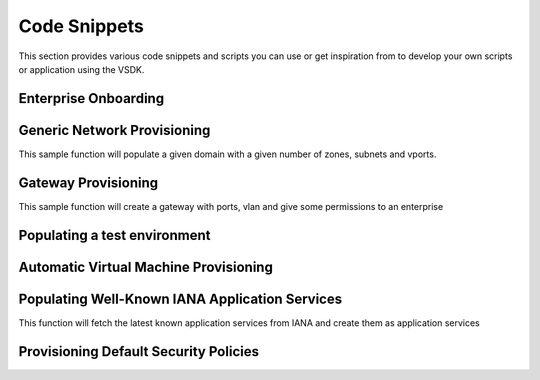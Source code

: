Code Snippets
=============

This section provides various code snippets and scripts you can use or get inspiration from to develop your own scripts or application using the VSDK.


Enterprise Onboarding
---------------------

.. code-block:: python
    :linenos:

    # TODO :(


Generic Network Provisioning
----------------------------

This sample function will populate a given domain with a given number of zones, subnets and vports.

.. code-block:: python
    :linenos:

    def populate_test_domain(domain, number_of_zones, number_of_subnets_per_zone, number_of_vports_per_subnet):
        """ Populate a domain with test data

            Args:
                domain (vsd.NUDomain | vsd.NUDomainTemplate): base domain to populate
                number_of_zones (int): number of desired zones
                number_of_subnets_per_zone (int): number of desired subnets per zone
                number_of_vports_per_subnet (int): number of desired vports per subnet (only available if domain is not a template)
        """
        # pip install ipaddress on python < 3.0 otherwise it is included
        import ipaddress

        # check if the domain is a template
        # if so use children template classes instead of instances
        is_template = domain.is_template()
        zone_class = NUZoneTemplate if is_template else NUZone
        subnet_class = NUSubnetTemplate if is_template else NUSubnet

        # generate a network and subnets
        network = ipaddress.ip_network(u'10.0.0.0/8')
        subnets = network.subnets(new_prefix=24)

        # create zones
        for i in range(0, number_of_zones):

            zone = zone_class(name="Zone %d" % i)
            domain.add_child_object(zone)
            domain.add_child(zone)

            #creates subnets
            for j in range(0, number_of_subnets_per_zone):

                # pull a subnet and get information about it
                subnetwork = subnets.next()
                ip = "%s" % subnetwork.network_address
                gw = "%s" % subnetwork.hosts().next()
                nm = "%s" % subnetwork.netmask

                subnet = subnet_class(name="Subnet %d %d" % (i, j), address=ip, netmask=nm, gateway=gw)
                zone.add_child_object(subnet)
                zone.add_child(subnet)

                # if the given domain is a template, we stop
                if is_template:
                    break

                # Otherwise we create the VPorts
                for k in range(0, number_of_vports_per_subnet):

                    vport = NUVport(name="VPort %d-%d-%d", (i, j, k), type="VM", address_spoofing="INHERITED", multicast="INHERITED")
                    subnet.add_child_object(vport)
                    subnet.add_child(vport)


    if __name__ == "__main__":

        session = NUVSDSession(username=LOGIN_USER, password=LOGIN_PASS, enterprise=LOGIN_ENTERPRISE, api_url=LOGIN_API_URL, version=LOGIN_API_VERSION).start()

        # get a domain
        domain = NUDomain(id="x")
        domain.fetch()

        # do the job
        populate_test_domain(domain, 3, 4, 5)


Gateway Provisioning
------------------------

This sample function will create a gateway with ports, vlan and give some permissions to an enterprise

.. code-block:: python
    :linenos:

    def create_datacenter_gateway_template(name, personality, network_port_names, access_port_names, vlan_range, vlans_values, vsdsession, description=None):
        """ Creates a DC Gateway template

            Args:
                name (string): the name of the gateway template
                personality (string): the personality of the gateway template
                description (string): the description of the gateway template
                network_port_names (list): list of string representing the physical names of the network ports to create
                access_port_names (list): list of string representing the physical names of the access ports to create
                vlan_range (string): the default VLAN range for the access ports
                vlans_values (list): list of int representing the value of the VLAN to create in each access port
                vsdsession (vsdk.NUVSDSession): the VSD session to use

            Returns:
                vsdk.NUGatewayTemplate: the newly created gateway template.
        """

        # create the gateway template
        gateway_template = NUGatewayTemplate(name=name, personality=personality, description=description)

        vsdsession.user.add_child_object(gateway_template)

        # create a network port for each given network_port_names
        for network_port_name in network_port_names:

            network_port_template = NUPortTemplate(name=network_port_name, physical_name=network_port_name, portType="NETWORK")
            gateway_template.add_child_object(network_port_template)


        # create an access port for each given access_port_names
        for access_port_name in access_port_names:

            access_port_template = NUPortTemplate(name=access_port_name, physical_name=access_port_name, portType="ACCESS", vlan_range=vlan_range)
            gateway_template.add_child_object(access_port_template)

            # create a VLAN for each given vlans_values
            for vlan_value in vlans_values:

                vlan = NUVLANTemplate(value=vlan_value)
                access_port_template.add_child_object(vlan)

        return gateway_template


    def create_datacenter_gateway(name, gateway_template, enterprise, vsdsession, permission="USE"):
        """ Creates a gateway instance from a gateway template, and gives given permission to given enterprise

            Args:
                name (string): the gateway name
                gateway_template (vsdk.NUGatewayTemplate): the gateway template to use
                enterprise (vsdk.NUEnterprise): the enterprise to give permission to
                permission (string): the permission to give (default: "USE")
                vsdsession (vsdk.NUVSDSession): the VSD session to use

            Returns:
                vsdk.NUGateway: the newly created gateway.
        """

        gateway = NUGateway(name=name, personality=personality)
        vsdsession.user.instantiate_child_object(gateway, gateway_template)
        permission = NUEnterprisePermission(permitted_action=permission, permitted_entity_id=enterprise.id)
        gateway.add_child_object(permission)

        return gateway

        if __name__ == "__main__":

            # start the session
            session = NUVSDSession(username=LOGIN_USER, password=LOGIN_PASS, enterprise=LOGIN_ENTERPRISE, api_url=LOGIN_API_URL, version=LOGIN_API_VERSION)
            session.start()

            # get an enterprise
            enterprise = session.user.enterprises_fetcher.fetch(filter="name == 'Triple A'")

            # create a gateway template
            gw_tmpl = create_data_gateway_template("my template", "VSRG", ["port0"], ["port1", "port2"], "0-400", [100, 200], session)

            # instantiate a gateway from the template and give USE permission to enterprise
            gw = create_datacenter_gateway("gateway 1", gw_tmpl, enterprise, session)


Populating a test environment
-----------------------------

.. code-block:: python
    :linenos:

    # TODO :(



Automatic Virtual Machine Provisioning
--------------------------------------

.. code-block:: python
    :linenos:

    # TODO :(



Populating Well-Known IANA Application Services
------------------------------------------

This function will fetch the latest known application services from IANA and create them as application services

.. code-block:: python
    :linenos:

    def import_known_application_services(session):

        # pip install requests
        import requests
        import csv

        protocols = requests.get('http://www.iana.org/assignments/service-names-port-numbers/service-names-port-numbers.csv').content
        csvreader = csv.reader(protocols.split('\r\n'))

        for row in csvreader:

            try:
                name = row[0]
                port_number = row[1]
                protocol = row[2]
                description = row[3]

                if not name:
                    continue;

                appservice = NUApplicationService()
                appservice.protocol = "6" if protocol is "tcp" else "17"
                appservice.name = "%s/%d - %s " % (appservice.protocol, port_number, name)
                appservice.destination_port = port_number
                appservice.description = description
                appservice.direction = "REFLEXIVE"
                appservice.ether_type = "0x0800"
                appservice.source_port = "*"
                appservice.dscp = "*"

                session.user.add_child_object(appservice)

            except Exception as ex:
                print ex;


    if __name__ == "__main__":

        session = NUVSDSession(username=LOGIN_USER, password=LOGIN_PASS, enterprise=LOGIN_ENTERPRISE, api_url=LOGIN_API_URL, version=LOGIN_API_VERSION).start()
        import_known_application_services(session)


Provisioning Default Security Policies
--------------------------------------

.. code-block:: python
    :linenos:

    # TODO :(


